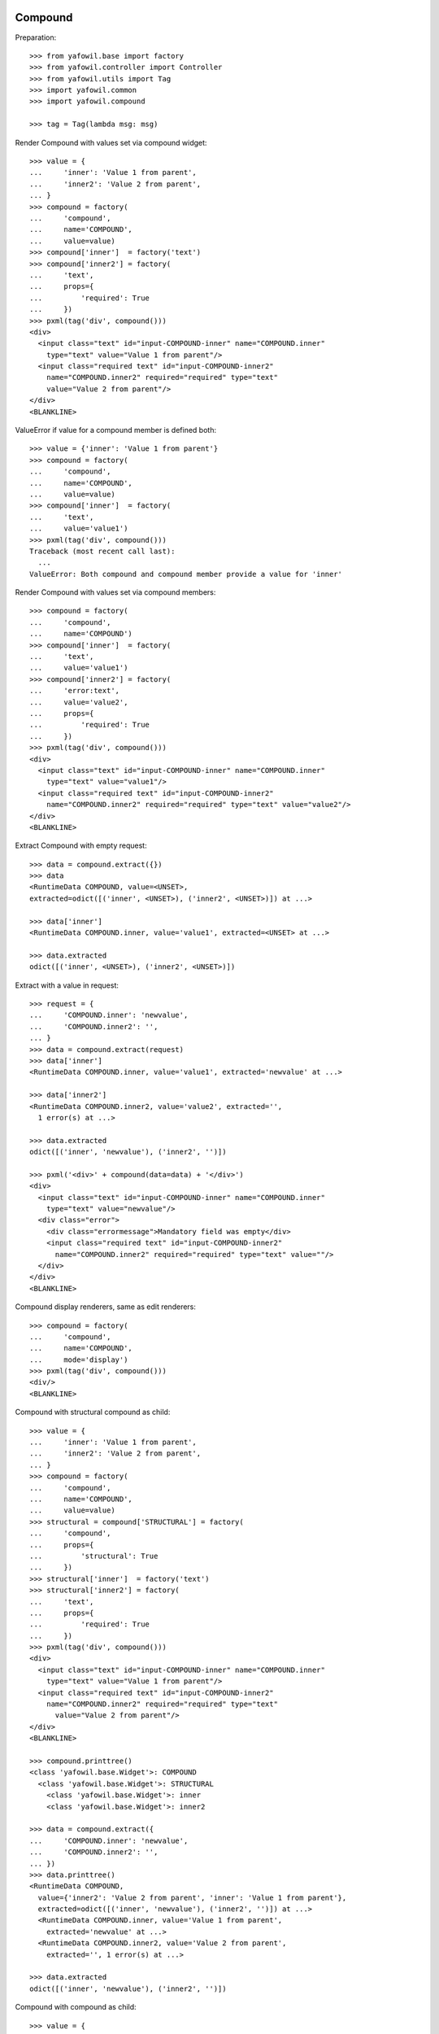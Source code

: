 Compound
--------

Preparation::

    >>> from yafowil.base import factory
    >>> from yafowil.controller import Controller
    >>> from yafowil.utils import Tag
    >>> import yafowil.common
    >>> import yafowil.compound

    >>> tag = Tag(lambda msg: msg)           

Render Compound with values set via compound widget::

    >>> value = {
    ...     'inner': 'Value 1 from parent',
    ...     'inner2': 'Value 2 from parent',
    ... }
    >>> compound = factory(
    ...     'compound',
    ...     name='COMPOUND',
    ...     value=value)
    >>> compound['inner']  = factory('text')
    >>> compound['inner2'] = factory(
    ...     'text',
    ...     props={
    ...         'required': True
    ...     })
    >>> pxml(tag('div', compound()))
    <div>
      <input class="text" id="input-COMPOUND-inner" name="COMPOUND.inner" 
        type="text" value="Value 1 from parent"/>
      <input class="required text" id="input-COMPOUND-inner2" 
        name="COMPOUND.inner2" required="required" type="text" 
        value="Value 2 from parent"/>
    </div>
    <BLANKLINE>

ValueError if value for a compound member is defined both::

    >>> value = {'inner': 'Value 1 from parent'}
    >>> compound = factory(
    ...     'compound',
    ...     name='COMPOUND',
    ...     value=value)
    >>> compound['inner']  = factory(
    ...     'text',
    ...     value='value1')
    >>> pxml(tag('div', compound()))
    Traceback (most recent call last):
      ...
    ValueError: Both compound and compound member provide a value for 'inner'

Render Compound with values set via compound members::

    >>> compound = factory(
    ...     'compound',
    ...     name='COMPOUND')
    >>> compound['inner']  = factory(
    ...     'text',
    ...     value='value1')
    >>> compound['inner2'] = factory(
    ...     'error:text',
    ...     value='value2',
    ...     props={
    ...         'required': True
    ...     })
    >>> pxml(tag('div', compound()))
    <div>
      <input class="text" id="input-COMPOUND-inner" name="COMPOUND.inner" 
        type="text" value="value1"/>
      <input class="required text" id="input-COMPOUND-inner2" 
        name="COMPOUND.inner2" required="required" type="text" value="value2"/>
    </div>
    <BLANKLINE>

Extract Compound with empty request::

    >>> data = compound.extract({})
    >>> data
    <RuntimeData COMPOUND, value=<UNSET>, 
    extracted=odict([('inner', <UNSET>), ('inner2', <UNSET>)]) at ...> 

    >>> data['inner']
    <RuntimeData COMPOUND.inner, value='value1', extracted=<UNSET> at ...>

    >>> data.extracted
    odict([('inner', <UNSET>), ('inner2', <UNSET>)])

Extract with a value in request::

    >>> request = {
    ...     'COMPOUND.inner': 'newvalue',
    ...     'COMPOUND.inner2': '',
    ... }
    >>> data = compound.extract(request)
    >>> data['inner']
    <RuntimeData COMPOUND.inner, value='value1', extracted='newvalue' at ...> 

    >>> data['inner2']
    <RuntimeData COMPOUND.inner2, value='value2', extracted='', 
      1 error(s) at ...>

    >>> data.extracted
    odict([('inner', 'newvalue'), ('inner2', '')])

    >>> pxml('<div>' + compound(data=data) + '</div>')
    <div>
      <input class="text" id="input-COMPOUND-inner" name="COMPOUND.inner" 
        type="text" value="newvalue"/>
      <div class="error">
        <div class="errormessage">Mandatory field was empty</div>
        <input class="required text" id="input-COMPOUND-inner2" 
          name="COMPOUND.inner2" required="required" type="text" value=""/>
      </div>
    </div>
    <BLANKLINE>

Compound display renderers, same as edit renderers::

    >>> compound = factory(
    ...     'compound',
    ...     name='COMPOUND',
    ...     mode='display')
    >>> pxml(tag('div', compound()))
    <div/>
    <BLANKLINE>

Compound with structural compound as child::

    >>> value = {
    ...     'inner': 'Value 1 from parent',
    ...     'inner2': 'Value 2 from parent',
    ... }
    >>> compound = factory(
    ...     'compound',
    ...     name='COMPOUND',
    ...     value=value)
    >>> structural = compound['STRUCTURAL'] = factory(
    ...     'compound',
    ...     props={
    ...         'structural': True
    ...     })
    >>> structural['inner']  = factory('text')
    >>> structural['inner2'] = factory(
    ...     'text',
    ...     props={
    ...         'required': True
    ...     })
    >>> pxml(tag('div', compound()))
    <div>
      <input class="text" id="input-COMPOUND-inner" name="COMPOUND.inner" 
        type="text" value="Value 1 from parent"/>
      <input class="required text" id="input-COMPOUND-inner2" 
        name="COMPOUND.inner2" required="required" type="text" 
          value="Value 2 from parent"/>
    </div>
    <BLANKLINE>

    >>> compound.printtree()
    <class 'yafowil.base.Widget'>: COMPOUND
      <class 'yafowil.base.Widget'>: STRUCTURAL
        <class 'yafowil.base.Widget'>: inner
        <class 'yafowil.base.Widget'>: inner2

    >>> data = compound.extract({
    ...     'COMPOUND.inner': 'newvalue',
    ...     'COMPOUND.inner2': '',
    ... })
    >>> data.printtree()
    <RuntimeData COMPOUND, 
      value={'inner2': 'Value 2 from parent', 'inner': 'Value 1 from parent'}, 
      extracted=odict([('inner', 'newvalue'), ('inner2', '')]) at ...>
      <RuntimeData COMPOUND.inner, value='Value 1 from parent', 
        extracted='newvalue' at ...>
      <RuntimeData COMPOUND.inner2, value='Value 2 from parent', 
        extracted='', 1 error(s) at ...>

    >>> data.extracted
    odict([('inner', 'newvalue'), ('inner2', '')])

Compound with compound as child::

    >>> value = {
    ...     'CHILD_COMPOUND': {
    ...         'inner': 'Value 1 from parent',
    ...         'inner2': 'Value 2 from parent',
    ...     }
    ... }
    >>> compound = factory(
    ...     'compound',
    ...     name='COMPOUND',
    ...     value=value)
    >>> child_compound = compound['CHILD_COMPOUND'] = factory('compound')
    >>> child_compound['inner'] = factory('text')
    >>> child_compound['inner2'] = factory(
    ...     'text',
    ...     props={
    ...         'required': True
    ...     })
    >>> pxml(tag('div', compound()))
    <div>
      <input class="text" id="input-COMPOUND-CHILD_COMPOUND-inner" 
        name="COMPOUND.CHILD_COMPOUND.inner" type="text" 
        value="Value 1 from parent"/>
      <input class="required text" id="input-COMPOUND-CHILD_COMPOUND-inner2" 
        name="COMPOUND.CHILD_COMPOUND.inner2" required="required" type="text" 
        value="Value 2 from parent"/>
    </div>
    <BLANKLINE>

    >>> compound.printtree()
    <class 'yafowil.base.Widget'>: COMPOUND
      <class 'yafowil.base.Widget'>: CHILD_COMPOUND
        <class 'yafowil.base.Widget'>: inner
        <class 'yafowil.base.Widget'>: inner2

    >>> data = compound.extract({
    ...     'COMPOUND.CHILD_COMPOUND.inner': 'newvalue',
    ...     'COMPOUND.CHILD_COMPOUND.inner2': 'newvalue2',
    ... })
    >>> data.printtree()
    <RuntimeData COMPOUND, value={'CHILD_COMPOUND': 
      {'inner2': 'Value 2 from parent', 'inner': 'Value 1 from parent'}}, 
      extracted=odict([('CHILD_COMPOUND', odict([('inner', 'newvalue'), 
      ('inner2', 'newvalue2')]))]) at ...>
      <RuntimeData COMPOUND.CHILD_COMPOUND, 
        value={'inner2': 'Value 2 from parent', 
        'inner': 'Value 1 from parent'}, 
        extracted=odict([('inner', 'newvalue'), 
        ('inner2', 'newvalue2')]) at ...>
        <RuntimeData COMPOUND.CHILD_COMPOUND.inner, 
          value='Value 1 from parent', extracted='newvalue' at ...>
        <RuntimeData COMPOUND.CHILD_COMPOUND.inner2, 
          value='Value 2 from parent', extracted='newvalue2' at ...>

    >>> data.extracted
    odict([('CHILD_COMPOUND', 
    odict([('inner', 'newvalue'), 
    ('inner2', 'newvalue2')]))])

Compound with structural compound with compound as children::

    >>> value = {
    ...     'CHILD_COMPOUND': {
    ...         'inner': 'Value 1 from parent',
    ...         'inner2': 'Value 2 from parent',
    ...     }
    ... }
    >>> compound = factory(
    ...     'compound',
    ...     name='COMPOUND',
    ...     value=value)
    >>> structural = compound['STRUCTURAL'] = factory(
    ...     'compound',
    ...     props={
    ...         'structural': True
    ...     })
    >>> child_compound = structural['CHILD_COMPOUND'] = factory('compound')
    >>> child_compound['inner'] = factory('text')
    >>> child_compound['inner2'] = factory(
    ...     'text',
    ...     props={
    ...         'required': True
    ...     })
    >>> pxml(tag('div', compound()))
    <div>
      <input class="text" id="input-COMPOUND-CHILD_COMPOUND-inner" 
        name="COMPOUND.CHILD_COMPOUND.inner" type="text" 
        value="Value 1 from parent"/>
      <input class="required text" id="input-COMPOUND-CHILD_COMPOUND-inner2" 
        name="COMPOUND.CHILD_COMPOUND.inner2" required="required" type="text" 
        value="Value 2 from parent"/>
    </div>
    <BLANKLINE>

    >>> compound.printtree()
    <class 'yafowil.base.Widget'>: COMPOUND
      <class 'yafowil.base.Widget'>: STRUCTURAL
        <class 'yafowil.base.Widget'>: CHILD_COMPOUND
          <class 'yafowil.base.Widget'>: inner
          <class 'yafowil.base.Widget'>: inner2

    >>> compound['STRUCTURAL'].attrs
    {'structural': True}

    >>> compound['STRUCTURAL']['CHILD_COMPOUND'].attrs
    {}

    >>> data = compound.extract({
    ...     'COMPOUND.CHILD_COMPOUND.inner': 'newvalue',
    ...     'COMPOUND.CHILD_COMPOUND.inner2': 'newvalue2',
    ... })

    >>> data.printtree()
    <RuntimeData COMPOUND, value={'CHILD_COMPOUND': 
      {'inner2': 'Value 2 from parent', 'inner': 'Value 1 from parent'}}, 
      extracted=odict([('CHILD_COMPOUND', odict([('inner', 'newvalue'), 
      ('inner2', 'newvalue2')]))]) at ...>
      <RuntimeData COMPOUND.CHILD_COMPOUND, 
        value={'inner2': 'Value 2 from parent', 
        'inner': 'Value 1 from parent'}, 
        extracted=odict([('inner', 'newvalue'), 
        ('inner2', 'newvalue2')]) at ...>
        <RuntimeData COMPOUND.CHILD_COMPOUND.inner, 
          value='Value 1 from parent', extracted='newvalue' at ...>
        <RuntimeData COMPOUND.CHILD_COMPOUND.inner2, 
          value='Value 2 from parent', extracted='newvalue2' at ...>

    >>> data.extracted
    odict([('CHILD_COMPOUND', 
    odict([('inner', 'newvalue'), 
    ('inner2', 'newvalue2')]))])

Address different compounds with value on parent::

    >>> value = {
    ...     'c1': {
    ...         'f1': 'Foo',
    ...     },
    ...     'c2': {
    ...         'f2': 'Bar',
    ...         'f3': 'Baz',
    ...     },
    ... }
    >>> compound = factory(
    ...     'compound',
    ...     'comp',
    ...     value=value)
    >>> compound['c1'] = factory('compound')
    >>> compound['c1']['f1'] = factory('text')
    >>> compound['c2'] = factory('compound')
    >>> compound['c2']['f2'] = factory('text')
    >>> compound['c2']['f3'] = factory('text')
    >>> compound['c3'] = factory('compound')
    >>> compound['c3']['f4'] = factory('text')

    >>> pxml(tag('div', compound()))
    <div>
      <input class="text" id="input-comp-c1-f1" name="comp.c1.f1" type="text" 
        value="Foo"/>
      <input class="text" id="input-comp-c2-f2" name="comp.c2.f2" type="text" 
        value="Bar"/>
      <input class="text" id="input-comp-c2-f3" name="comp.c2.f3" type="text" 
        value="Baz"/>
      <input class="text" id="input-comp-c3-f4" name="comp.c3.f4" type="text" 
        value=""/>
    </div>
    <BLANKLINE>

    >>> compound.printtree()
    <class 'yafowil.base.Widget'>: comp
      <class 'yafowil.base.Widget'>: c1
        <class 'yafowil.base.Widget'>: f1
      <class 'yafowil.base.Widget'>: c2
        <class 'yafowil.base.Widget'>: f2
        <class 'yafowil.base.Widget'>: f3
      <class 'yafowil.base.Widget'>: c3
        <class 'yafowil.base.Widget'>: f4

    >>> data = compound.extract({
    ...     'comp.c1.f1': 'Foo 1',
    ...     'comp.c2.f2': 'Bar 2',
    ...     'comp.c2.f3': 'Baz 1',
    ... })

    >>> data.printtree()
    <RuntimeData comp, 
      value={'c2': {'f2': 'Bar', 'f3': 'Baz'}, 'c1': {'f1': 'Foo'}}, 
      extracted=odict([('c1', odict([('f1', 'Foo 1')])), 
      ('c2', odict([('f2', 'Bar 2'), ('f3', 'Baz 1')])), 
      ('c3', odict([('f4', <UNSET>)]))]) at ...>
      <RuntimeData comp.c1, value={'f1': 'Foo'}, 
        extracted=odict([('f1', 'Foo 1')]) at ...>
        <RuntimeData comp.c1.f1, value='Foo', extracted='Foo 1' at ...>
      <RuntimeData comp.c2, value={'f2': 'Bar', 'f3': 'Baz'}, 
        extracted=odict([('f2', 'Bar 2'), ('f3', 'Baz 1')]) at ...>
        <RuntimeData comp.c2.f2, value='Bar', extracted='Bar 2' at ...>
        <RuntimeData comp.c2.f3, value='Baz', extracted='Baz 1' at ...>
      <RuntimeData comp.c3, value=<UNSET>, 
        extracted=odict([('f4', <UNSET>)]) at ...>
        <RuntimeData comp.c3.f4, value=<UNSET>, extracted=<UNSET> at ...>

Check compound with value callbacks::

    >>> def val(widget, data):
    ...     return 'val F1'
    >>> value = {
    ...     'f1': val,
    ... }
    >>> compound = factory(
    ...     'compound',
    ...     'comp',
    ...     value=value)
    >>> compound['f1'] = factory('text')
    >>> compound()
    u'<input class="text" id="input-comp-f1" name="comp.f1" type="text" 
    value="val F1" />'

    >>> data = compound.extract({'comp.f1': 'New val 1'})
    >>> data.printtree()
    <RuntimeData comp, value={'f1': <function val at ...>}, 
      extracted=odict([('f1', 'New val 1')]) at ...>
      <RuntimeData comp.f1, value='val F1', extracted='New val 1' at ...>

    >>> def value(widget, data):
    ...     return {
    ...         'f1': 'F1 Val'
    ...     }
    >>> compound = factory(
    ...     'compound',
    ...     'comp',
    ...     value=value)
    >>> compound['f1'] = factory('text')
    >>> compound()
    u'<input class="text" id="input-comp-f1" name="comp.f1" type="text" 
    value="F1 Val" />'
    
    >>> data = compound.extract({'comp.f1': 'New val 1'})
    >>> data.printtree()
    <RuntimeData comp, value={'f1': 'F1 Val'}, 
      extracted=odict([('f1', 'New val 1')]) at ...>
      <RuntimeData comp.f1, value='F1 Val', extracted='New val 1' at ...>


Div
---

Div blueprint can act as compound or leaf widget::

    >>> div = factory(
    ...     'div',
    ...     name='WRAPPED_COMPOUND')
    >>> div['inner']  = factory(
    ...     'text',
    ...     value='value1')
    >>> div['inner2'] = factory(
    ...     'text',
    ...     value='value2',
    ...     props={
    ...         'required': True
    ...     })
    >>> pxml(div())
    <div>
      <input class="text" id="input-WRAPPED_COMPOUND-inner" 
        name="WRAPPED_COMPOUND.inner" type="text" value="value1"/>
      <input class="required text" id="input-WRAPPED_COMPOUND-inner2" 
        name="WRAPPED_COMPOUND.inner2" required="required" type="text" 
        value="value2"/>
    </div>
    <BLANKLINE>

    >>> data = div.extract({
    ...     'WRAPPED_COMPOUND.inner': '1',
    ...     'WRAPPED_COMPOUND.inner2': '2',
    ... })
    >>> data.printtree()
    <RuntimeData WRAPPED_COMPOUND, value=<UNSET>, 
      extracted=odict([('inner', '1'), ('inner2', '2')]) at ...>
      <RuntimeData WRAPPED_COMPOUND.inner, value='value1', 
        extracted='1' at ...>
      <RuntimeData WRAPPED_COMPOUND.inner2, value='value2', 
        extracted='2' at ...>

    >>> div = factory(
    ...     'div',
    ...     name='WRAPPED_COMPOUND',
    ...     props={
    ...         'class': 'foo'
    ...     },
    ...     mode='display')
    >>> pxml(div())
    <div class="foo"/>
    <BLANKLINE>

    >>> input = factory(
    ...     'div:text',
    ...     'field',
    ...     value='1')
    >>> pxml(input())
    <div>
      <input class="text" id="input-field" name="field" type="text" value="1"/>
    </div>
    <BLANKLINE>

    >>> data = input.extract({
    ...     'field': '2',
    ... })
    >>> data.printtree()
    <RuntimeData field, value='1', extracted='2' at ...>

    >>> input = factory(
    ...     'div:text',
    ...     'field',
    ...     value='1',
    ...     mode='display')
    >>> pxml(input())
    <div>
      <div class="display-text" id="display-field">1</div>
    </div>
    <BLANKLINE>


Fieldset
--------

::

    >>> compound = factory(
    ...     'fieldset',
    ...     'COMPOUND',
    ...     props={
    ...         'legend': 'Some Test'
    ...     })
    >>> compound['inner'] = factory('text', 'inner', 'value')
    >>> compound['inner2'] = factory('text', 'inner2', 'value2')
    >>> pxml(compound())
    <fieldset id="fieldset-COMPOUND">
      <legend>Some Test</legend>
      <input class="text" id="input-COMPOUND-inner" name="COMPOUND.inner" 
        type="text" value="value"/>
      <input class="text" id="input-COMPOUND-inner2" name="COMPOUND.inner2" 
        type="text" value="value2"/>
    </fieldset>
    <BLANKLINE>

Structural fieldset renders without id attribute::

    >>> compound = factory(
    ...     'fieldset',
    ...     'COMPOUND',
    ...     props={
    ...         'structural': True
    ...     })
    >>> pxml(compound())
    <fieldset/>
    <BLANKLINE>
 
Fieldset display renderers are the same as fieldset edit renderers::

    >>> compound = factory(
    ...     'fieldset',
    ...     'COMPOUND',
    ...     props={
    ...         'legend': 'Some Test'
    ...     },
    ...     mode='display')
    >>> pxml(compound())
    <fieldset id="fieldset-COMPOUND">
      <legend>Some Test</legend>
    </fieldset>
    <BLANKLINE>


Form
----

Test Form::

    >>> form = factory(
    ...     'form',
    ...     name = 'FORM',
    ...     props={
    ...         'action': 'http://fubar.com'
    ...     })
    >>> form()
    u'<form action="http://fubar.com" enctype="multipart/form-data" 
    id="form-FORM" method="post" novalidate="novalidate"></form>'

Form action as callable::

    >>> def action(widget, data):
    ...     return 'http://fubar.com'

    >>> form = factory(
    ...     'form',
    ...     name = 'FORM',
    ...     props={
    ...         'action': action
    ...     })
    >>> form()
    u'<form action="http://fubar.com" enctype="multipart/form-data" 
    id="form-FORM" method="post" novalidate="novalidate"></form>'

Form display renderer::

    >>> form = factory(
    ...     'form',
    ...     name = 'FORM',
    ...     props={
    ...         'action': 'http://fubar.com'
    ...     },
    ...     mode='display')
    >>> form()
    u'<div></div>'

Create a form with some children::

    >>> form = factory(
    ...     'form',
    ...     name='myform',
    ...     props={
    ...         'action': 'http://www.domain.tld/someform'
    ...     })
    >>> form['someinput'] = factory(
    ...     'label:text',
    ...     props={
    ...         'label': 'Your Text'
    ...     })

    >>> def formaction(widget, data):
    ...     data.printtree()

    >>> def formnext(request):
    ...     return 'http://www.domain.tld/result'

    >>> form['submit'] = factory(
    ...     'submit',
    ...     props={
    ...         'handler': formaction,
    ...         'next': formnext,
    ...         'action': True
    ...     })

Render an empty form::

    >>> pxml(form())
    <form action="http://www.domain.tld/someform" 
      enctype="multipart/form-data" id="form-myform" method="post" 
      novalidate="novalidate">
      <label for="input-myform-someinput">Your Text</label>
      <input class="text" id="input-myform-someinput" name="myform.someinput" 
        type="text" value=""/>
      <input id="input-myform-submit" name="action.myform.submit" 
        type="submit" value="submit"/>
    </form>
    <BLANKLINE>

Get form data out of request (request is expected dict-like)::

    >>> request = {
    ...     'myform.someinput': 'Hello World',
    ...     'action.myform.submit': 'submit'
    ... }
    >>> controller = Controller(form, request)
    <RuntimeData myform, value=<UNSET>, 
      extracted=odict([('someinput', 'Hello World'), 
      ('submit', <UNSET>)]) at ...>
      <RuntimeData myform.someinput, value=<UNSET>, 
        extracted='Hello World' at ...>
      <RuntimeData myform.submit, value=<UNSET>, extracted=<UNSET> at ...>

Form action property can be callable::

    >>> def action(widget, data):
    ...     return 'actionfromcall'

    >>> form = factory(
    ...     'form',
    ...     name='form',
    ...     props={
    ...         'action':action,
    ...     })
    >>> form()
    u'<form action="actionfromcall" enctype="multipart/form-data" 
    id="form-form" method="post" novalidate="novalidate"></form>'

Create label for field in other compound::

    >>> form = factory(
    ...     'form',
    ...     name = 'form',
    ...     props = {
    ...         'action': 'action'
    ...     })
    >>> form['label'] = factory(
    ...     'label',
    ...     props={
    ...         'label': 'Foo',
    ...         'for': 'field'
    ...     })
    >>> form['field'] = factory('text')
    >>> form()
    u'<form action="action" enctype="multipart/form-data" id="form-form" 
    method="post" novalidate="novalidate"><label 
    for="input-form-field">Foo</label><input 
    class="text" id="input-form-field" name="form.field" type="text" 
    value="" /></form>'
